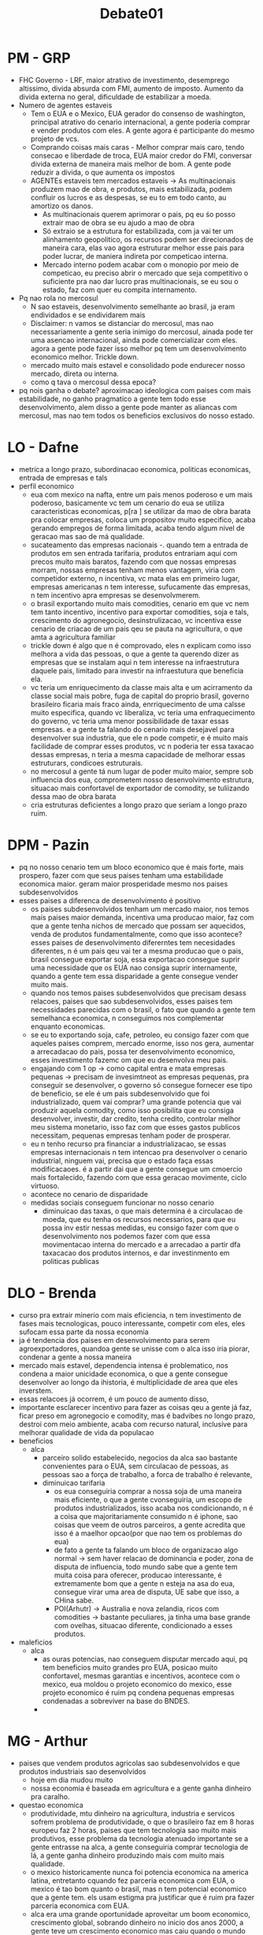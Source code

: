 #+TITLE: Debate01

* PM - GRP
- FHC Governo - LRF, maior atrativo de investimento, desemprego altissimo, divida absurda com FMI, aumento de imposto. Aumento da divida externa no geral, dificuldade de estabilizar a moeda.
- Numero de agentes estaveis
  + Tem o EUA e o Mexico, EUA gerador do consenso de washington, principal atrativo do cenario internacional, a gente poderia comprar e vender produtos com eles. A gente agora é participante do mesmo projeto de vcs.
  + Comprando coisas mais caras - Melhor comprar mais caro, tendo consecao e liberdade de troca, EUA maior credor do FMI, conversar  divida externa de maneira mais melhor de bom. A gente pode reduzir a divida, o que aumenta os impostos
  + AGENTEs estaveis tem mercados estaveis -> As multinacionais produzem mao de obra, e produtos, mais estabilizada, podem confluir os lucros e as despesas, se eu to em todo canto, au amortizo os danos.
    - As multinacionais querem aprimorar o pais, pq eu śo posso extrair mao de obra se eu ajudo a mao de obra
    - Só extraio se a estrutura for estabilizada, com ja vai ter um alinhamento geopolitico, os recursos podem ser direcionados de maneira cara, elas vao agora estruturar melhor esse pais para poder lucrar, de maniera indireta por competicao interna.
    - Mercado interno podem acabar com o monopio por meio de competicao, eu preciso abrir o mercado que seja competitivo o suficiente pra nao dar lucro pras multinacionais, se eu sou o estado, faz com quer eu compita internamento.
- Pq nao rola no mercosul
  + N sao estaveis, desenvolvimento semelhante ao brasil, ja eram endividados e se endividarem mais
  + Disclaimer: n vamos se distanciar do mercosul, mas nao necessariamente a gente seria inimigo do mercosul, ainada pode ter uma asencao internacional, ainda pode comercializar com eles. agora a gente pode fazer isso melhor pq tem um desenvolvimento economico melhor. Trickle down.
  + mercado muito mais estavel e consolidado pode endurecer nosso mercado, direta ou interna.
  + como q tava o mercosul dessa epoca?
- pq nois ganha o debate? aproximacao ideologica com paises com mais estabilidade, no ganho pragmatico a gente tem todo esse desenvolvimento, alem disso a gente pode manter as aliancas com mercosul, mas nao tem todos os beneficios exclusivos do nosso estado.
* LO - Dafne
- metrica a longo prazo, subordinacao economica, politicas economicas, entrada de empresas e tals
- perfil economico
  + eua com mexico na nafta, entre um pais menos poderoso e um mais poderoso, basicamente vc tem um cenario do eua se utiliza caracteristicas economicas, p[ra ] se utilizar da mao de obra barata pra colocar empresas, coloca um propositov muito especifico, acaba gerando empregos de forma limitada, acaba tendo algum nivel de geracao mas sao de má qualidade.
  + sucateamento das empresas nacionais -. quando tem a entrada de produtos em sen entrada tarifaria, produtos entrariam aqui com precos muito mais baratos, fazendo com que nossas empresas morram, nossas empresas tenham menos vantagem, viria com competidor externo, n incentiva, vc mata elas em primeiro lugar, empresas americanas n tem interesse, sufucamente das empresas, n tem incentivo apra empresas se desenvolvmerem.
  + o brasil exportando muito mais comodities, cenario em que vc nem tem tanto incentivo, incentivo para exportar comodities, soja e tals, crescimento do agronegocio, desinstrulizacao, vc incentiva esse cenario de criacao de um pais qeu se pauta na agricultura, o que amta a agricultura familiar
  + trickle down é algo que n é comprovado, eles n explicam como isso melhora a vida das pessoas, o que a gente ta querendo dizer as empresas que se instalam aqui n tem interesse na infraestrutura daquele pais, limitado para investir na infraestutura que beneficia ela.
  + vc teria um enriquecimento da classe mais alta e um acirramento da classe social mais pobre, fuga de capital do proprio brasil, governo brasileiro ficaria mais fraco ainda, enrriquecimento de uma calsse muito especifica, quando vc liberaliza, vc teria uma enfraquecimento do governo, vc teria uma menor possibilidade de taxar essas empresas. e a gente ta falando do cenario mais desejavel para desenvolver sua industria, que ele n pode competir, e é muito mais facilidade de comprar esses produtos, vc n poderia ter essa taxacao dessas empresas, n teria a mesma capacidade de melhorar essas estruturars, condicoes estruturais.
  + no mercosul a gente tá num lugar de poder muito maior, sempre sob influencia dos eua, comprometem nosso desenvolvimento estrutura, situacao mais confortavel de exportador de comodity, se tuliizando dessa mao de obra barata
  + cria estruturas deficientes a longo prazo que seriam a longo prazo ruim.
* DPM - Pazin
- pq no nosso cenario tem um bloco economico que é mais forte, mais prospero, fazer com que seus paises tenham uma estabilidade economica maior. geram maior prosperidade mesmo nos paises subdesenvolvidos
- esses paises a diferenca de desenvolvimento é positivo
  + os paises subdesenvolvidos tenham um mercado maior, nos temos mais paises maior demanda, incentiva uma producao maior, faz com que a gente tenha nichos de mercado que possam ser aquecidos, venda de produtos fundamentalmente, como que isso acontece? esses paises de desenvolvimento difererntes tem necesidades diferentes, n é um pais qeu vai ter a mesma producao que o pais, brasil consegue exportar soja, essa exportacao consegue suprir uma necessidade que os EUA nao consiga suprir internamente, quando a gente tem essa disparidade a gente consegue vender muito mais.
  + quando nos temos paises subdesenvolvidos que precisam desass relacoes, paises que sao subdesenvolvidos, esses paises tem necessidades parecidas com o brasil, o fato que quando a gente tem semelhanca economica, n conseguimos nos complementar enquanto economicas.
  + se eu to exportando soja, cafe, petroleo, eu consigo fazer com que aqueles paises comprem, mercado enorme, isso nos gera, aumentar a arrecadacao do pais, possa ter desenvolvimento economico, esses investimento fazemc om que eu desenvolva meu pais.
  + engajando com 1 op -> como capital entra e mata empresas pequenas -> precisam de invesimtneot as empresas pequenas, pra conseguir se desenvolver, o governo só consegue fornecer ese tipo de beneficio, se ele é um pais subdesenvolvido que foi industrializado, quem vai comprar? uma grande potencia que vai produzir aquela comodity, como isso posibilita que eu consiga desenvolver, investir, dar credito, tenha credito, controlar melhor meu sistema monetario, isso faz com que esses gastos publicos necessitam, pequenas empresas tenham poder de prosperar.
  + eu n tenho recurso pra financiar a industrializacao, se essas empresas internacionais n tem intencao pra desenvolver o cenario industrial, ninguem vai, precisa que o estado faça essas modificacaoes. é a partir dai que a gente consegue um cmoercio mais fortalecido, fazendo com que essa geracao movimente, ciclo virtuoso.
  + acontece no cenario de disparidade
  + medidas sociais conseguem funcionar no nosso cenario
    - diminuicao das taxas, o que mais determina é a circulacao de moeda, que eu tenha os recursos necessarios, para que eu possa inv estir nessas medidas, eu consigo fazer com que o desenvolvimento nos podemos fazer com que essa movimentacao interna do mercado e a arrecadao a partir dfa taxacacao dos produtos internos, e dar investinmento em politicas publicas
* DLO - Brenda
- curso pra extrair minerio com mais eficiencia, n tem investimento de fases mais tecnologicas, pouco interessante, competir com eles, eles sufocam essa parte da nossa economia
- ja é tendencia dos paises em desenvolvimento para serem agroexportadores, quandoa  gente se unisse com o alca isso iria piorar, condenar a gente a nossa maneira
- mercado mais estavel, dependencia intensa é problematico, nos condena a maior unicidade economica, o que a gente consegue desenvolver ao longo da ihistoria, é multiplicidade de area que eles inverstem.
- essas relacoes já ocorrem, é um pouco de aumento disso,
- importante esclarecer incentivo para fazer as coisas qeu a gente já faz, ficar preso em agronegocio e comodity, mas é badvibes no longo prazo, destroi com meio ambiente, acaba com recurso natural, inclusive para melhorar qualidade de vida da populacao
- beneficios
  + alca
    - parceiro solido estabelecido, negocios da alca sao bastante convenientes para o EUA, sem circulacao de pessoas, as pessoas sao a força de trabalho, a forca de trabalho é relevante,
    - diminuicao tarifaria
      + os eua conseguiria comprar a nossa soja de uma maneira mais eficiente, o que a gente cvonseguiria, um escopo de produtos industrializados, isso acaba nos condicionando, n é a coisa que majoritariamente consumido n é iphone, sao coisas que veem de outros parceiros, a gente acredita que isso é a maelhor opcao(por que nao tem os problemas do eua)
      + de fato a gente ta falando um bloco de organizacao algo normal -> sem haver relacao de dominancia e poder, zona de disputa de influencia, todo mundo sabe que a gente tem muita coisa para oferecer, producao interessante, é extremamente bom que a gente n esteja na asa do eua, consegue virar uma area de disputa, UE sabe que isso, a CHina sabe.
      + POI(Arhutr) -> Australia e nova zelandia, ricos com comodities -> bastante peculiares, ja tinha uma base grande com ovelhas, situacao diferente, condicionado a esses produtos.
- maleficios
  + alca
    - as ouras potencias, nao conseguem disputar mercado aqui, pq tem beneficios muito grandes pro EUA, posicao muito confortavel, mesmas garantias e incentivos, acontece com o mexico, eua moldou o projeto economico do mexico, esse projeto economico é ruim pq condena pequenas empresas condenadas a sobreviver na base do BNDES.
    -
* MG - Arthur
- paises que vendem produtos agricolas sao subdesenvolvidos e que produtos industriais sao desenvolvidos
  + hoje em dia mudou muito
  + nossa economia é baseada em agricultura e a gente ganha dinheiro pra caralho.
- questao economica
  + produtividade, mtu dinheiro na agricultura, industria e servicos sofrem problema de produtividade, o que o brasileiro faz em 8 horas europeu faz 2 horas, paises que tem tecnologia sao muito mais produtivos, esse problema da tecnologia atenuado importante se a gente entrasse na alca, a gente conseguiria comprar tecnologia de lá, a gente ganha dinheiro produzindo mais com muito mais qualidade.
  + o mexico historicamente nunca foi potencia economica na america latina, entretanto cquando fez parceria economica com EUA, o mexico é tao bom quanto o brasil, mas n tem potencial economico que a gente tem. els usam estigma pra justificar que é ruim pra fazer parceria economica com EUA.
  + alca era uma grande oportunidade aproveitar um boom economico, crescimento global, sobrando dinheiro no inicio dos anos 2000, a gente teve um crescimento economico mas caiu quando o mundo caiu junto, com a chegada de tecnologia a chance da gente conseguir um boom economico, alem de melhorar a questao da agricultura, a gente n só aproveitaria o mercado dos EUA, a gente ia destruir a agricultura dele
  + vendendo tecnologia, brasil maior produtor de tecnolgia agricultura do mundo, embrapa é foda, a gente n só ganha dinheiro vendendo comodity, mas vendendo tecnologia extremamente cara, quantidade de dinheiro absurda.
  + EUA é historicamente desde pos segunda guerra, procurando grande aliado economico, com fortalecimento da UE a inglaterra veio cada vez menos autonomia praa aliancas politicas, EUA n tem um grande parceiro economico e politico, a gente se botar como essa perceiro, o EUA teria uma grande parceria economica com, o EUA bre muitas portas politicas no muindo, facilitaria entrada na OCDE, facilitaria contato com a europa, se a Europa quisesse negociar com o EUA teria que coisasr com alca
  + hoje em dia mercosul tem que sentar pra negociar, todo mundo é muito ferrado, ninguem abre mao de nada, quando a gente tivesse na mesa com EUA, todos paises sulamericanos, se uniriam para defender os interesses da america do sul.
  + forma de melhorar nossa economia.
* MO - Liana
- com alca a gente teria com paises mais desenvolvidos, mercosul paises do mesmo nicho, economias subdesenvolvidas parecidas
- sistema de alavancagem entre paises, em detrimento do alca, zona de conforto, como brasil depende da manufatura canandens.
- logica brasileira, manufatura brasileira é pouca, quando a gente diminui ainda mais as tarifas, facilitando ainda mais a deendencia, com que a gente diminui tarifas, isso vai gerar uma comodidade ainda maior de comodities, e nao foco em producao, produtos americanos e canadenses produzidos em larga escala, o proprio eua já é um grande desenvolvedor, quando a gente escolhe o alca importa manufatura americana. é mais motivo de se manter zona de conforto, produtos baratos, cenario de nao industrializacao, e pq é que é tao ruim a gente exportar somente cmodities? -> todas as comodities tem baixo valor agregado, valor que vc adiciona para cda etapa de producao, tem as peças tem a montagem, varias pessoas envolvidas, um produto n tem eesa cadeira de pessoas envolvidas, adiconar valor a mais, entao a gente tá adicionando menos valor, n tá enriquecendo, desincentivo para a gente comprar isso.
- qual a importancia do mercado proprio consolidado
  + a gente n escolhe o alca, a gente tem mais chances de ter um mercado proprio consolidado, mas a gente n vai ter uma falta total de desenvolvimento industrial, pq q é tao ruim? sao justamente esas comodities, incentiva nosso desenvolvimento tecnologico, gerar tanto emprego, quanto menos valor agregado, a gente tem empregos que geram empregos melhores, mais numerosos e pagam melhores, a gente n depende de outros paises, a gente pode ter varios problemas aqui.
  + um pandemia, entendi nada, ate questoes
  + pq a gente escolhe o mercosul?
    - vai ter alguma troca, a gente n tá ficando na dependencia, percebam hoje em dia esses paises desenvolvidos continuam comprando comodities, independendo do que, esses paises desenvolvidos continuam comprando as nossas comodities, vale a pena, qpe vao vender por uj valor muito mais alto, alavancagem em conjunto, alguma importancia economica maior.
    - quando o mercosul, a gente n quer mais desestimulos para industrializacao, a gente contina exportando cmoodities,
    - a gente mostra todos os mecanismos(na real só um)
- POI 1G - Multiplicidade n acontece em nenhum cenario, necessidades sao as mesmas- > n verdade nao
* WG - Vitoria
- cenario retrospectiva
  + esse ponto seria negativo, tem que mostrar como seria neutro ou positivo se mantivesse no mercosul
- 1op
  + mexico, sim o mexico melhorou com ajuda dos eua, mexico n tá perfeito, mas mtu melhor que antes, potencial muito menor que o do brasil, mexico tem um problema ser muito proximo dos eua, fuga de pessoas
  + a gente vai ter um problema tecnologico, n desenvolver a nossa tecnologia, mercosul n ajudou a gente a desenvolver nenhuma tecnologia, as poucas coisas que a gente desenvolve pq teve muiot incentivo estatal, ex: caminhao, n tem uma economia desenvolvida, mercosul comprar com a china inves de comprar com o mercosul.
  + qual o problema do cmodity, ela nao responde -> crise ecologica muito grande, os commodities vao se tornar cada vez mais importante, e a tecnologia pra desenvolver esses produtos, o queia acontecer é que o EUA ia depender da gente pra comida, o que é positivo pra gente, consegue ter mais dinheiro,
  + inves de pagar taxas de importacao, comprar tecnologia, poderia comprar maquinario, comprar coisa pra caralho, facilitar focar ainda mais em comodity, na tecnologia de comodity.
  + mercosul n melhorou tecnologia brasileira, desenvolveria tecnologia.
- 2op
  + comodity é ruim
  + a gente n vai ter incentivo de melhorar tecnologia, zona de confoto que é comodity, o que a gente vai fazer é deixar comida mais barato, transporte mais barato, producao mais barata, vamo produzir meios de transporte, embalagens e todo dipo de coisa. rede ao redor dos comodities, a gente consegue vender essa rede, muita tecnologia em transporte.
- POI 1OP -> mexico cresceu mas muito menos que qualquer tecnologia do mesmo tamanho -> mexico n tem potencial, n tem espaco pra trair petrleo, n tem potencial igual outras economicas america latinas.
- 1g
  + msotrar como tecnologia vai melhorar, n dependendo de empresa, melhorando as coisas que a gente já faz bem, alem disso a gente mostra como politicamente vai ser muito positivo, relacao politica com outros paises.
* WO - Rached
- 1g
  + multinacionais, beneficiando se as empresas americanas -> situacao pior do que antes, as multinacionais exerceriam uma competicao, desigualdade, mercado interno muito menos desenvolvido
  + pq multinacionais tem tantas vantagens ->
    - investimento do governo
    - jutos mais baixos seguranca
    - importancia proprio pais
    - produzir em maior escala
    - cenario pior que o que a gente tem hoje
    - consequencia é maior deendencia, inseguranca interna e conomica, qualquer momento pode sair de um pais, dependencia de termo de legislacao, pedir muitos favores(njovo fudido), impede de criar mercado interno forte, pode gerar tipo de emprego, no longo prazo a gente perde atuonomia economica. alem disso elas geram grande numero de desemprego, pq elas impedem qeu outras empresas menores possam concorrer com elas.
    - varios prejuizos em relacao as comodities
      + agricultura monocultural, desenolve apenas um tipo de produtos, qualidade de empregos, volatilidade das comodities, cenario de maior apego das comodities,
      + e em relacao a cadeia de producao - menor valor agregado -> cria uma cadeia de producao com muito menos pessoas, vc se industrializa menos, criadoras de manufatura, n simplesmente essa comodity, importancia de ter uma industia de grande valor agregado.
    - tecnologia do 2g
      + e nao é bom importar tecnologia, menos incentivo de produzir a propria tecnologia, mais barato ainda de importar tecnologia, menos incentivo de desenvolver tecnologia, mais barato aqui
      + agricultura, n sao comparativos, cenario que a gente adotaria a alca, e n adotaria, diferença é minuscula do que a gente venderia ou nao(arthur falou isso), os eua ainda precisam da comodity, conseguiria mais dinheiro, seria uma diferenca minima,
      + importacao de tecnologia, as comdities continuariam sendo vendidas, a gente continuou vendendo comodity.
      + comparando com 1 oposicao
        - n explica pq n teriamos tamanho desenvolvimento
        - o problema n é na comodity, é ficar na dependencia, só é gerada, aumentada na alca, mais acesso a produtos com baixo custo. nosso govbernos nao teriam nocao de desenvolvimento nacional.
